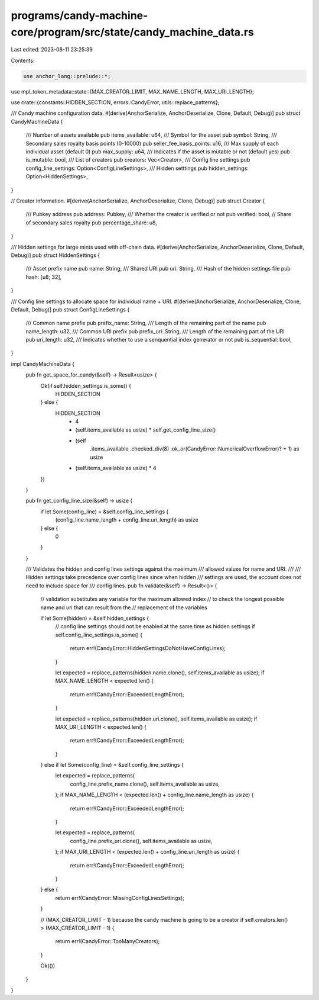 programs/candy-machine-core/program/src/state/candy_machine_data.rs
===================================================================

Last edited: 2023-08-11 23:25:39

Contents:

.. code-block:: rs

    use anchor_lang::prelude::*;
use mpl_token_metadata::state::{MAX_CREATOR_LIMIT, MAX_NAME_LENGTH, MAX_URI_LENGTH};

use crate::{constants::HIDDEN_SECTION, errors::CandyError, utils::replace_patterns};

/// Candy machine configuration data.
#[derive(AnchorSerialize, AnchorDeserialize, Clone, Default, Debug)]
pub struct CandyMachineData {
    /// Number of assets available
    pub items_available: u64,
    /// Symbol for the asset
    pub symbol: String,
    /// Secondary sales royalty basis points (0-10000)
    pub seller_fee_basis_points: u16,
    /// Max supply of each individual asset (default 0)
    pub max_supply: u64,
    /// Indicates if the asset is mutable or not (default yes)
    pub is_mutable: bool,
    /// List of creators
    pub creators: Vec<Creator>,
    /// Config line settings
    pub config_line_settings: Option<ConfigLineSettings>,
    /// Hidden setttings
    pub hidden_settings: Option<HiddenSettings>,
}

// Creator information.
#[derive(AnchorSerialize, AnchorDeserialize, Clone, Debug)]
pub struct Creator {
    /// Pubkey address
    pub address: Pubkey,
    /// Whether the creator is verified or not
    pub verified: bool,
    // Share of secondary sales royalty
    pub percentage_share: u8,
}

/// Hidden settings for large mints used with off-chain data.
#[derive(AnchorSerialize, AnchorDeserialize, Clone, Default, Debug)]
pub struct HiddenSettings {
    /// Asset prefix name
    pub name: String,
    /// Shared URI
    pub uri: String,
    /// Hash of the hidden settings file
    pub hash: [u8; 32],
}

/// Config line settings to allocate space for individual name + URI.
#[derive(AnchorSerialize, AnchorDeserialize, Clone, Default, Debug)]
pub struct ConfigLineSettings {
    /// Common name prefix
    pub prefix_name: String,
    /// Length of the remaining part of the name
    pub name_length: u32,
    /// Common URI prefix
    pub prefix_uri: String,
    /// Length of the remaining part of the URI
    pub uri_length: u32,
    /// Indicates whether to use a senquential index generator or not
    pub is_sequential: bool,
}

impl CandyMachineData {
    pub fn get_space_for_candy(&self) -> Result<usize> {
        Ok(if self.hidden_settings.is_some() {
            HIDDEN_SECTION
        } else {
            HIDDEN_SECTION
                + 4
                + (self.items_available as usize) * self.get_config_line_size()
                + (self
                    .items_available
                    .checked_div(8)
                    .ok_or(CandyError::NumericalOverflowError)?
                    + 1) as usize
                + (self.items_available as usize) * 4
        })
    }

    pub fn get_config_line_size(&self) -> usize {
        if let Some(config_line) = &self.config_line_settings {
            (config_line.name_length + config_line.uri_length) as usize
        } else {
            0
        }
    }

    /// Validates the hidden and config lines settings against the maximum
    /// allowed values for name and URI.
    ///
    /// Hidden settings take precedence over config lines since when hidden
    /// settings are used, the account does not need to include space for
    /// config lines.
    pub fn validate(&self) -> Result<()> {
        // validation substitutes any variable for the maximum allowed index
        // to check the longest possible name and uri that can result from the
        // replacement of the variables

        if let Some(hidden) = &self.hidden_settings {
            // config line settings should not be enabled at the same time as hidden settings
            if self.config_line_settings.is_some() {
                return err!(CandyError::HiddenSettingsDoNotHaveConfigLines);
            }

            let expected = replace_patterns(hidden.name.clone(), self.items_available as usize);
            if MAX_NAME_LENGTH < expected.len() {
                return err!(CandyError::ExceededLengthError);
            }

            let expected = replace_patterns(hidden.uri.clone(), self.items_available as usize);
            if MAX_URI_LENGTH < expected.len() {
                return err!(CandyError::ExceededLengthError);
            }
        } else if let Some(config_line) = &self.config_line_settings {
            let expected = replace_patterns(
                config_line.prefix_name.clone(),
                self.items_available as usize,
            );
            if MAX_NAME_LENGTH < (expected.len() + config_line.name_length as usize) {
                return err!(CandyError::ExceededLengthError);
            }

            let expected = replace_patterns(
                config_line.prefix_uri.clone(),
                self.items_available as usize,
            );
            if MAX_URI_LENGTH < (expected.len() + config_line.uri_length as usize) {
                return err!(CandyError::ExceededLengthError);
            }
        } else {
            return err!(CandyError::MissingConfigLinesSettings);
        }

        // (MAX_CREATOR_LIMIT - 1) because the candy machine is going to be a creator
        if self.creators.len() > (MAX_CREATOR_LIMIT - 1) {
            return err!(CandyError::TooManyCreators);
        }

        Ok(())
    }
}


